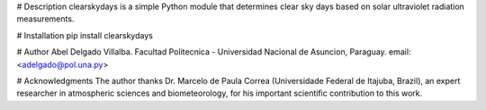 # Description
clearskydays is a simple Python module that determines clear sky days based on solar ultraviolet radiation measurements. 

# Installation
pip install clearskydays

# Author
Abel Delgado Villalba. Facultad Politecnica - Universidad Nacional de Asuncion, Paraguay. email: <adelgado@pol.una.py>

# Acknowledgments
The author thanks Dr. Marcelo de Paula Correa (Universidade Federal de Itajuba, Brazil), an expert researcher in atmospheric sciences and biometeorology, for his important scientific contribution to this work.



